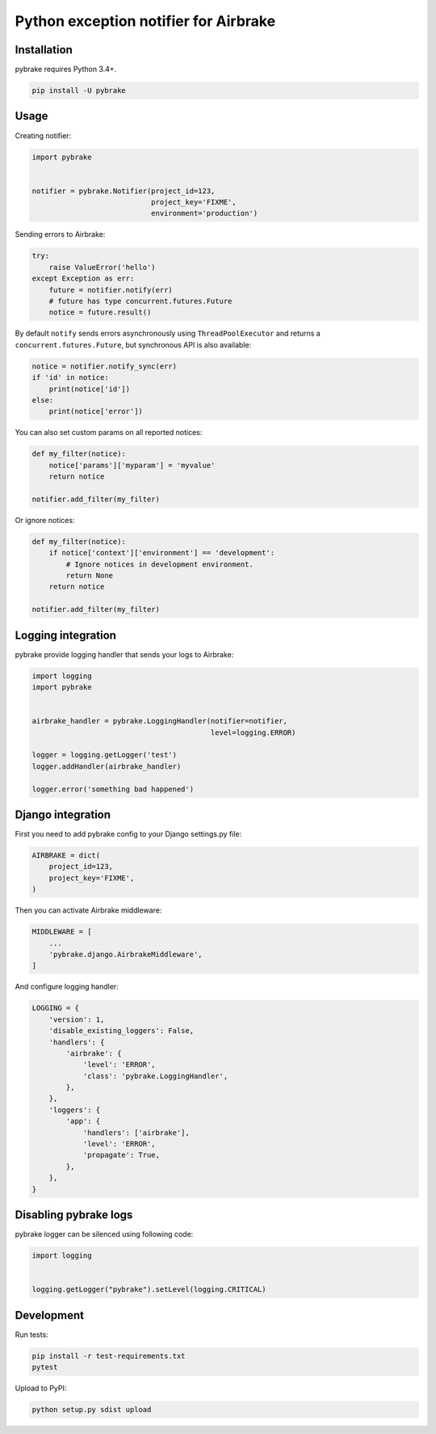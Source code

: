 Python exception notifier for Airbrake
======================================

|Build Status|

Installation
------------

pybrake requires Python 3.4+.

.. code:: shell

    pip install -U pybrake

Usage
-----

Creating notifier:

.. code:: python

    import pybrake


    notifier = pybrake.Notifier(project_id=123,
                                project_key='FIXME',
                                environment='production')

Sending errors to Airbrake:

.. code:: python

    try:
        raise ValueError('hello')
    except Exception as err:
        future = notifier.notify(err)
        # future has type concurrent.futures.Future
        notice = future.result()

By default ``notify`` sends errors asynchronously using
``ThreadPoolExecutor`` and returns a ``concurrent.futures.Future``, but
synchronous API is also available:

.. code:: python

    notice = notifier.notify_sync(err)
    if 'id' in notice:
        print(notice['id'])
    else:
        print(notice['error'])

You can also set custom params on all reported notices:

.. code:: python

    def my_filter(notice):
        notice['params']['myparam'] = 'myvalue'
        return notice

    notifier.add_filter(my_filter)

Or ignore notices:

.. code:: python

    def my_filter(notice):
        if notice['context']['environment'] == 'development':
            # Ignore notices in development environment.
            return None
        return notice

    notifier.add_filter(my_filter)

Logging integration
-------------------

pybrake provide logging handler that sends your logs to Airbrake:

.. code:: python

    import logging
    import pybrake


    airbrake_handler = pybrake.LoggingHandler(notifier=notifier,
                                              level=logging.ERROR)

    logger = logging.getLogger('test')
    logger.addHandler(airbrake_handler)

    logger.error('something bad happened')

Django integration
------------------

First you need to add pybrake config to your Django settings.py file:

.. code:: python

    AIRBRAKE = dict(
        project_id=123,
        project_key='FIXME',
    )

Then you can activate Airbrake middleware:

.. code:: python

    MIDDLEWARE = [
        ...
        'pybrake.django.AirbrakeMiddleware',
    ]

And configure logging handler:

.. code:: python

    LOGGING = {
        'version': 1,
        'disable_existing_loggers': False,
        'handlers': {
            'airbrake': {
                'level': 'ERROR',
                'class': 'pybrake.LoggingHandler',
            },
        },
        'loggers': {
            'app': {
                'handlers': ['airbrake'],
                'level': 'ERROR',
                'propagate': True,
            },
        },
    }

Disabling pybrake logs
----------------------

pybrake logger can be silenced using following code:

.. code:: python

    import logging


    logging.getLogger("pybrake").setLevel(logging.CRITICAL)

Development
-----------

Run tests:

.. code:: shell

    pip install -r test-requirements.txt
    pytest

Upload to PyPI:

.. code:: shell

    python setup.py sdist upload

.. |Build Status| image:: https://travis-ci.org/airbrake/pybrake.svg?branch=master
   :target: https://travis-ci.org/airbrake/pybrake
